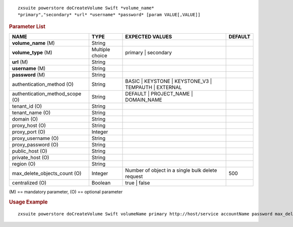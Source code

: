 
::

   zxsuite powerstore doCreateVolume Swift *volume_name*
   *primary","secondary* *url* *username* *password* [param VALUE[,VALUE]]

.. rubric:: Parameter List

.. csv-table::
   :header: "NAME", "TYPE", "EXPECTED VALUES", "DEFAULT"

   "**volume_name** (M)","String","",""
   "**volume_type** (M)","Multiple choice","primary | secondary",""
   "**url** (M)","String","",""
   "**username** (M)","String","",""
   "**password** (M)","String","",""
   "authentication_method (O)","String","BASIC | KEYSTONE | KEYSTONE_V3 | TEMPAUTH | EXTERNAL",""
   "authentication_method_scope (O)","String","DEFAULT | PROJECT_NAME | DOMAIN_NAME",""
   "tenant_id (O)","String","",""
   "tenant_name (O)","String","",""
   "domain (O)","String","",""
   "proxy_host (O)","String","",""
   "proxy_port (O)","Integer","",""
   "proxy_username (O)","String","",""
   "proxy_password (O)","String","",""
   "public_host (O)","String","",""
   "private_host (O)","String","",""
   "region (O)","String","",""
   "max_delete_objects_count (O)","Integer","Number of object in a single
   bulk delete request","500"
   "centralized (O)","Boolean","true | false",""

\(M) == mandatory parameter, (O) == optional parameter

.. rubric:: Usage Example

::

   zxsuite powerstore doCreateVolume Swift volumeName primary http://host/service accountName password max_delete_objects_count 100
